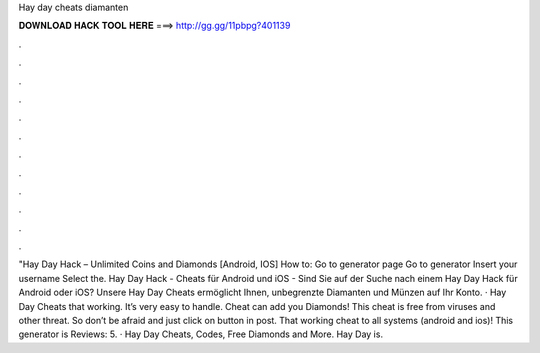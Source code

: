 Hay day cheats diamanten

𝐃𝐎𝐖𝐍𝐋𝐎𝐀𝐃 𝐇𝐀𝐂𝐊 𝐓𝐎𝐎𝐋 𝐇𝐄𝐑𝐄 ===> http://gg.gg/11pbpg?401139

.

.

.

.

.

.

.

.

.

.

.

.

"Hay Day Hack – Unlimited Coins and Diamonds [Android, IOS] How to: Go to generator page Go to generator Insert your username Select the. Hay Day Hack - Cheats für Android und iOS -  Sind Sie auf der Suche nach einem Hay Day Hack für Android oder iOS? Unsere Hay Day Cheats ermöglicht Ihnen, unbegrenzte Diamanten und Münzen auf Ihr Konto. · Hay Day Cheats that working. It’s very easy to handle. Cheat can add you Diamonds! This cheat is free from viruses and other threat. So don’t be afraid and just click on button in post. That working cheat to all systems (android and ios)! This generator is Reviews: 5. · Hay Day Cheats, Codes, Free Diamonds and More. Hay Day is.